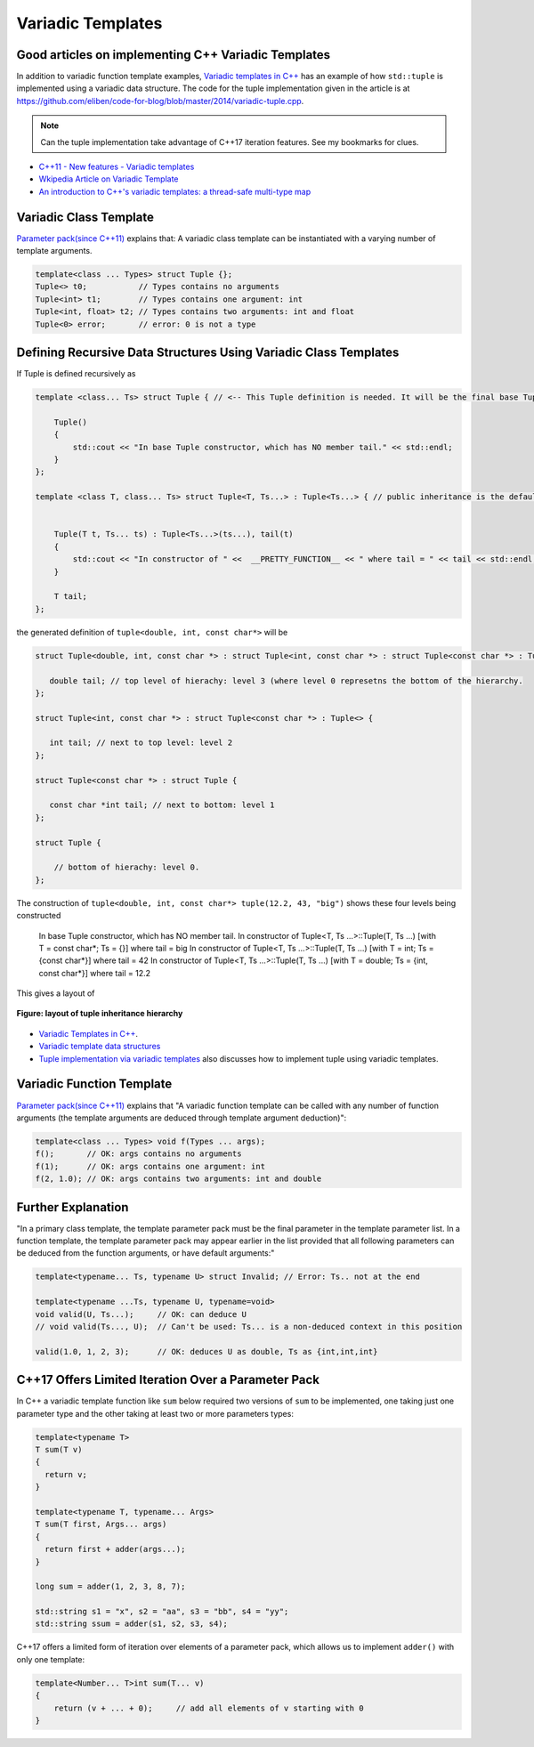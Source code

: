 Variadic Templates
==================

.. todo:: Read these articles and synthesize their contents with examples that explain what variadic templates are and how they can be used.

Good articles on implementing C++ Variadic Templates
----------------------------------------------------

In addition to variadic function template examples, `Variadic templates in C++ <https://eli.thegreenplace.net/2014/variadic-templates-in-c/>`_ has an example of how ``std::tuple`` is implemented using a variadic data structure. The code for the tuple implementation
given in the article is at https://github.com/eliben/code-for-blog/blob/master/2014/variadic-tuple.cpp.

.. note:: Can the tuple implementation take advantage of C++17 iteration features. See my bookmarks for clues.

* `C++11 - New features - Variadic templates <http://www.cplusplus.com/articles/EhvU7k9E/>`_
* `Wkipedia Article on Variadic Template <https://en.wikipedia.org/wiki/Variadic_template>`_
* `An introduction to C++'s variadic templates: a thread-safe multi-type map <https://jguegant.github.io/blogs/tech/thread-safe-multi-type-map.html>`_

Variadic Class Template
-----------------------

`Parameter pack(since C++11) <https://en.cppreference.com/w/cpp/language/parameter_pack>`_ explains that: A variadic class template can be instantiated with a varying number of template arguments.

.. code-block:: cpp

    template<class ... Types> struct Tuple {};
    Tuple<> t0;           // Types contains no arguments
    Tuple<int> t1;        // Types contains one argument: int
    Tuple<int, float> t2; // Types contains two arguments: int and float
    Tuple<0> error;       // error: 0 is not a type

Defining Recursive Data Structures Using Variadic Class Templates
-----------------------------------------------------------------

.. todo:: Use the tuple implementation by the Eli Berskensky listed first below as a teaching example. Use __PRETTY_FUNCTION__  to layout of tupe<Ts ...>.

If Tuple is defined recursively as 

.. code-block:: cpp

    template <class... Ts> struct Tuple { // <-- This Tuple definition is needed. It will be the final base Tuple of all Tuple<Ts...>'s.
    
        Tuple()
        {
  	    std::cout << "In base Tuple constructor, which has NO member tail." << std::endl;
        }
    }; 
    
    template <class T, class... Ts> struct Tuple<T, Ts...> : Tuple<Ts...> { // public inheritance is the default for structs.
    
    
        Tuple(T t, Ts... ts) : Tuple<Ts...>(ts...), tail(t)
        {
            std::cout << "In constructor of " <<  __PRETTY_FUNCTION__ << " where tail = " << tail << std::endl;
        }
    
        T tail;
    };
    
the generated definition of ``tuple<double, int, const char*>`` will be

.. code-block:: cpp

    struct Tuple<double, int, const char *> : struct Tuple<int, const char *> : struct Tuple<const char *> : Tuple<> {

       double tail; // top level of hierachy: level 3 (where level 0 represetns the bottom of the hierarchy.
    };    
    
    struct Tuple<int, const char *> : struct Tuple<const char *> : Tuple<> {

       int tail; // next to top level: level 2
    };    

    struct Tuple<const char *> : struct Tuple {

       const char *int tail; // next to bottom: level 1
    };    

    struct Tuple {

        // bottom of hierachy: level 0.
    };    

The construction of ``tuple<double, int, const char*> tuple(12.2, 43, "big")`` shows these four levels being constructed 

    In base Tuple constructor, which has NO member tail.
    In constructor of Tuple<T, Ts ...>::Tuple(T, Ts ...) [with T = const char*; Ts = {}] where tail = big
    In constructor of Tuple<T, Ts ...>::Tuple(T, Ts ...) [with T = int; Ts = {const char*}] where tail = 42
    In constructor of Tuple<T, Ts ...>::Tuple(T, Ts ...) [with T = double; Ts = {int, const char*}] where tail = 12.2

This gives a layout of

.. figure:: ../images/recursive-tuple-layout.jpg
   :alt: recursive tuple layout
   :align: center 
   :scale: 100 %
   :figclass: tuple-layout

   **Figure: layout of tuple inheritance hierarchy** 
    
* `Variadic Templates in C++ <https://eli.thegreenplace.net/2014/variadic-templates-in-c/>`_.
* `Variadic template data structures <https://riptutorial.com/cplusplus/example/19276/variadic-template-data-structures>`_
* `Tuple implementation via variadic templates <https://voidnish.wordpress.com/2013/07/13/tuple-implementation-via-variadic-templates/>`_ also discusses how to implement tuple using variadic templates.

Variadic Function Template
--------------------------
 
`Parameter pack(since C++11) <https://en.cppreference.com/w/cpp/language/parameter_pack>`_ explains that "A variadic function template can be called with any number of function arguments (the template arguments are deduced through template argument deduction)":

.. code-block:: cpp

    template<class ... Types> void f(Types ... args);
    f();       // OK: args contains no arguments
    f(1);      // OK: args contains one argument: int
    f(2, 1.0); // OK: args contains two arguments: int and double

Further Explanation
-------------------

"In a primary class template, the template parameter pack must be the final parameter in the template parameter list. In a function template, the template parameter pack may appear earlier in the list provided that all following parameters can
be deduced from the function arguments, or have default arguments:"

.. code-block:: cpp

    template<typename... Ts, typename U> struct Invalid; // Error: Ts.. not at the end
     
    template<typename ...Ts, typename U, typename=void>
    void valid(U, Ts...);     // OK: can deduce U
    // void valid(Ts..., U);  // Can't be used: Ts... is a non-deduced context in this position
     
    valid(1.0, 1, 2, 3);      // OK: deduces U as double, Ts as {int,int,int} 

C++17 Offers Limited Iteration Over a Parameter Pack
----------------------------------------------------

In C++ a variadic template function like ``sum`` below required two versions of ``sum`` to be implemented, one taking just one parameter type and the other taking at least two or more parameters types:

.. code-block:: cpp

    template<typename T>
    T sum(T v) 
    {
      return v;
    }
    
    template<typename T, typename... Args>
    T sum(T first, Args... args) 
    {
      return first + adder(args...);
    }
    
    long sum = adder(1, 2, 3, 8, 7);
    
    std::string s1 = "x", s2 = "aa", s3 = "bb", s4 = "yy";
    std::string ssum = adder(s1, s2, s3, s4);

C++17 offers a limited form of iteration over elements of a parameter pack, which allows us to implement ``adder()`` with only one template:        

.. code-block:: cpp

    template<Number... T>int sum(T... v)
    {  
        return (v + ... + 0);     // add all elements of v starting with 0
    }
